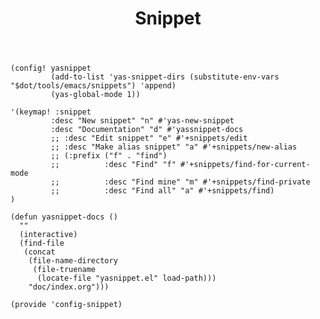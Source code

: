 #+TITLE: Snippet
#+PROPERTY: header-args :tangle-relative 'dir :dir ${HOME}/.local/emacs/site-lisp
#+PROPERTY: header-args+ :tangle config-snippet.el

#+begin_src elisp
(config! yasnippet
         (add-to-list 'yas-snippet-dirs (substitute-env-vars "$dot/tools/emacs/snippets") 'append)
         (yas-global-mode 1))

'(keymap! :snippet
         :desc "New snippet" "n" #'yas-new-snippet 
         :desc "Documentation" "d" #'yassnippet-docs
         ;; :desc "Edit snippet" "e" #'+snippets/edit
         ;; :desc "Make alias snippet" "a" #'+snippets/new-alias
         ;; (:prefix ("f" . "find")
         ;;          :desc "Find" "f" #'+snippets/find-for-current-mode
         ;;          :desc "Find mine" "m" #'+snippets/find-private
         ;;          :desc "Find all" "a" #'+snippets/find)
)

(defun yasnippet-docs ()
  ""
  (interactive)
  (find-file
   (concat
    (file-name-directory
     (file-truename
      (locate-file "yasnippet.el" load-path)))
    "doc/index.org")))
#+END_SRC

#+begin_src elisp
(provide 'config-snippet)
#+end_src
